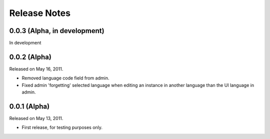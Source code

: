 #############
Release Notes
#############

*****************************
0.0.3 (Alpha, in development)
*****************************

In development

*************
0.0.2 (Alpha)
*************

Released on May 16, 2011.

* Removed language code field from admin.
* Fixed admin 'forgetting' selected language when editing an instance in another
  language than the UI language in admin.

*************
0.0.1 (Alpha)
*************

Released on May 13, 2011.

* First release, for testing purposes only.
